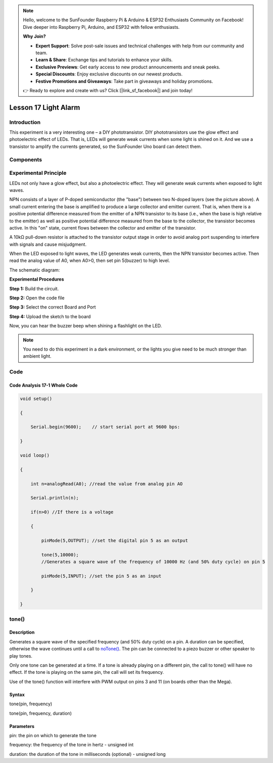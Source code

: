 .. note::

    Hello, welcome to the SunFounder Raspberry Pi & Arduino & ESP32 Enthusiasts Community on Facebook! Dive deeper into Raspberry Pi, Arduino, and ESP32 with fellow enthusiasts.

    **Why Join?**

    - **Expert Support**: Solve post-sale issues and technical challenges with help from our community and team.
    - **Learn & Share**: Exchange tips and tutorials to enhance your skills.
    - **Exclusive Previews**: Get early access to new product announcements and sneak peeks.
    - **Special Discounts**: Enjoy exclusive discounts on our newest products.
    - **Festive Promotions and Giveaways**: Take part in giveaways and holiday promotions.

    👉 Ready to explore and create with us? Click [|link_sf_facebook|] and join today!

Lesson 17 Light Alarm
=================================

**Introduction**
-----------------

This experiment is a very interesting one – a DIY phototransistor. DIY
phototransistors use the glow effect and photoelectric effect of LEDs.
That is, LEDs will generate weak currents when some light is shined on
it. And we use a transistor to amplify the currents generated, so the
SunFounder Uno board can detect them.

**Components**
------------------

.. image:: media_arduino/image171.png
    :width: 800
    :align: center

.. image:: media_arduino/image199.png
    :width: 800
    :align: center

**Experimental Principle**
-----------------------------

LEDs not only have a glow effect, but also a photoelectric effect. They
will generate weak currents when exposed to light waves.

NPN consists of a layer of P-doped semiconductor (the "base") between
two N-doped layers (see the picture above). A small current entering the
base is amplified to produce a large collector and emitter current. That
is, when there is a positive potential difference measured from the
emitter of a NPN transistor to its base (i.e., when the base is high
relative to the emitter) as well as positive potential difference
measured from the base to the collector, the transistor becomes active.
In this "on" state, current flows between the collector and emitter of
the transistor.

A 10kΩ pull-down resistor is attached to the transistor output stage in
order to avoid analog port suspending to interfere with signals and
cause misjudgment.

When the LED exposed to light waves, the LED generates weak currents,
then the NPN transistor becomes active. Then read the analog value of
A0, when A0>0, then set pin 5(buzzer) to high level.

The schematic diagram:

.. image:: media_arduino/image211.png
    :width: 800
    :align: center

**Experimental Procedures**

**Step 1:** Build the circuit.

**Step 2:** Open the code file

**Step 3:** Select the correct Board and Port

**Step 4:** Upload the sketch to the board

.. image:: media_arduino/image225.png
    :align: center


Now, you can hear the buzzer beep when shining a flashlight on the LED.

.. note:: You need to do this experiment in a dark environment, or the lights you give need to be much stronger than ambient light.

.. image:: media_arduino/image151.jpeg
    :width: 800
    :align: center

**Code**
---------------------

.. raw:: html

    <iframe src=https://create.arduino.cc/editor/sunfounder01/35e4882b-ac84-430e-a4f7-622742173520/preview?embed style="height:510px;width:100%;margin:10px 0" frameborder=0></iframe>

**Code Analysis** **17-1** **Whole Code**
^^^^^^^^^^^^^^^^^^^^^^^^^^^^^^^^^^^^^^^^^^^^^^^

.. code-block:: arduino

    void setup()

    {

        Serial.begin(9600);    // start serial port at 9600 bps:

    }

    void loop()

    {

        int n=analogRead(A0); //read the value from analog pin AO

        Serial.println(n);

        if(n>0) //If there is a voltage

        {

            pinMode(5,OUTPUT); //set the digital pin 5 as an output

            tone(5,10000); 
            //Generates a square wave of the frequency of 10000 Hz (and 50% duty cycle) on pin 5

            pinMode(5,INPUT); //set the pin 5 as an input

        }

    }

**tone()**
----------------

**Description**
^^^^^^^^^^^^^^^^^^

Generates a square wave of the specified frequency (and 50% duty cycle)
on a pin. A duration can be specified, otherwise the wave continues
until a call to
`noTone() <https://www.arduino.cc/reference/en/language/functions/advanced-io/noTone>`__.
The pin can be connected to a piezo buzzer or other speaker to play
tones.

Only one tone can be generated at a time. If a tone is already playing
on a different pin, the call to tone() will have no effect. If the tone
is playing on the same pin, the call will set its frequency.

Use of the tone() function will interfere with PWM output on pins 3 and
11 (on boards other than the Mega).

**Syntax**
^^^^^^^^^^^^^^

tone(pin, frequency)

tone(pin, frequency, duration)

**Parameters**
^^^^^^^^^^^^^^^^^^^

pin: the pin on which to generate the tone

frequency: the frequency of the tone in hertz - unsigned int

duration: the duration of the tone in milliseconds (optional) - unsigned
long

